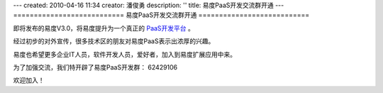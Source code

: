 ---
created: 2010-04-16 11:34
creator: 潘俊勇
description: ''
title: 易度PaaS开发交流群开通
---
===========================
易度PaaS开发交流群开通
===========================

即将发布的易度V3.0，将易度提升为一个真正的 `PaaS开发平台 <http://everydo.com/paas>`__ 。 

经过初步的对外宣传，很多技术区的朋友对易度PaaS表示出浓厚的兴趣。

易度也希望更多企业IT人员，软件开发人员，爱好者，加入到易度扩展应用中来。

为了加强交流，我们特开辟了易度PaaS开发群： 62429106 

欢迎加入！

